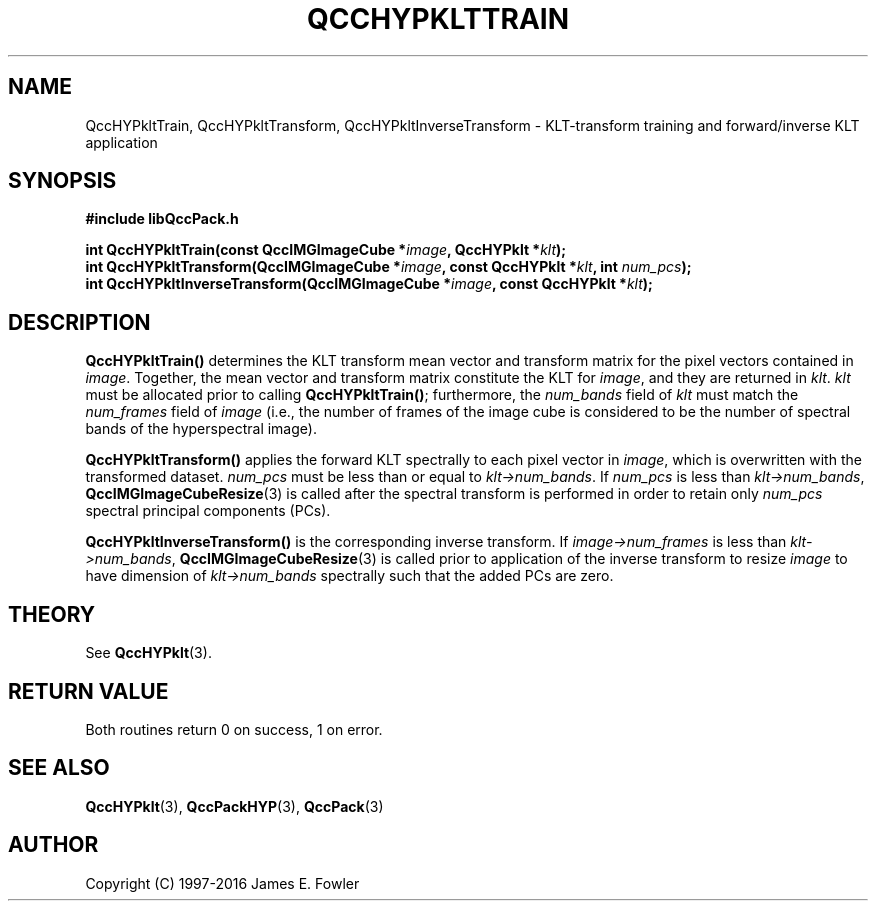 .TH QCCHYPKLTTRAIN 3 "QCCPACK" ""
.SH NAME
QccHYPkltTrain,
QccHYPkltTransform,
QccHYPkltInverseTransform
\- KLT-transform training and forward/inverse KLT application
.SH SYNOPSIS
.B #include "libQccPack.h"
.sp
.BI "int QccHYPkltTrain(const QccIMGImageCube *" image ", QccHYPklt *" klt );
.br
.BI "int QccHYPkltTransform(QccIMGImageCube *" image ", const QccHYPklt *" klt ", int " num_pcs );
.br
.BI "int QccHYPkltInverseTransform(QccIMGImageCube *" image ", const QccHYPklt *" klt );
.SH DESCRIPTION
.BR QccHYPkltTrain()
determines the KLT transform mean vector and transform matrix
for the pixel vectors contained in
.IR image .
Together, the mean vector and transform matrix constitute the KLT
for
.IR image ,
and they are returned in
.IR klt .
.IR klt
must be allocated prior to calling
.BR QccHYPkltTrain() ;
furthermore, the
.IR num_bands
field of
.IR klt
must match the
.IR num_frames
field of
.IR image
(i.e., the number of frames of the image cube is considered to be
the number of spectral bands of the hyperspectral image).
.LP
.BR QccHYPkltTransform()
applies the forward KLT spectrally to each pixel vector in
.IR image ,
which is overwritten with the transformed dataset.
.IR num_pcs
must be less than or equal to
.IR klt->num_bands .
If
.IR num_pcs
is less than
.IR klt->num_bands ,
.BR QccIMGImageCubeResize (3)
is called after the spectral transform is performed in order to
retain only
.IR num_pcs
spectral principal components (PCs).
.LP
.BR QccHYPkltInverseTransform()
is the corresponding inverse transform.
If
.IR image->num_frames
is less than
.IR klt->num_bands ,
.BR QccIMGImageCubeResize (3)
is called prior to application of the inverse transform to resize
.I image
to have dimension of
.IR klt->num_bands
spectrally such that the added PCs are zero.
.SH "THEORY"
See
.BR QccHYPklt (3).
.SH "RETURN VALUE"
Both routines
return 0 on success, 1 on error.
.SH "SEE ALSO"
.BR QccHYPklt (3),
.BR QccPackHYP (3),
.BR QccPack (3)
.SH AUTHOR
Copyright (C) 1997-2016  James E. Fowler
.\"  The programs herein are free software; you can redistribute them an.or
.\"  modify them under the terms of the GNU General Public License
.\"  as published by the Free Software Foundation; either version 2
.\"  of the License, or (at your option) any later version.
.\"  
.\"  These programs are distributed in the hope that they will be useful,
.\"  but WITHOUT ANY WARRANTY; without even the implied warranty of
.\"  MERCHANTABILITY or FITNESS FOR A PARTICULAR PURPOSE.  See the
.\"  GNU General Public License for more details.
.\"  
.\"  You should have received a copy of the GNU General Public License
.\"  along with these programs; if not, write to the Free Software
.\"  Foundation, Inc., 675 Mass Ave, Cambridge, MA 02139, USA.
